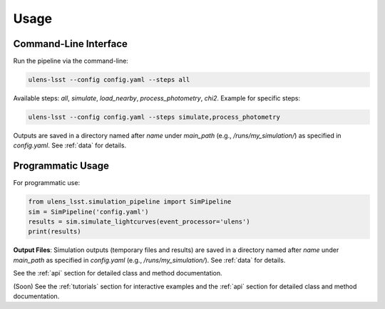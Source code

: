 Usage
=====

Command-Line Interface
---------------------

Run the pipeline via the command-line:

.. code-block:: bash

   ulens-lsst --config config.yaml --steps all

Available steps: `all`, `simulate`, `load_nearby`, `process_photometry`, `chi2`. Example for specific steps:

.. code-block:: bash

   ulens-lsst --config config.yaml --steps simulate,process_photometry

Outputs are saved in a directory named after `name` under `main_path` (e.g., `/runs/my_simulation/`) as specified in `config.yaml`. See :ref:`data` for details.

Programmatic Usage
------------------

For programmatic use:

.. code-block:: python

   from ulens_lsst.simulation_pipeline import SimPipeline
   sim = SimPipeline('config.yaml')
   results = sim.simulate_lightcurves(event_processor='ulens')
   print(results)

**Output Files**:
Simulation outputs (temporary files and results) are saved in a directory named after `name` under `main_path` as specified in `config.yaml` (e.g., `/runs/my_simulation/`). See :ref:`data` for details.

See the :ref:`api` section for detailed class and method documentation.

(Soon) See the :ref:`tutorials` section for interactive examples and the :ref:`api` section for detailed class and method documentation.